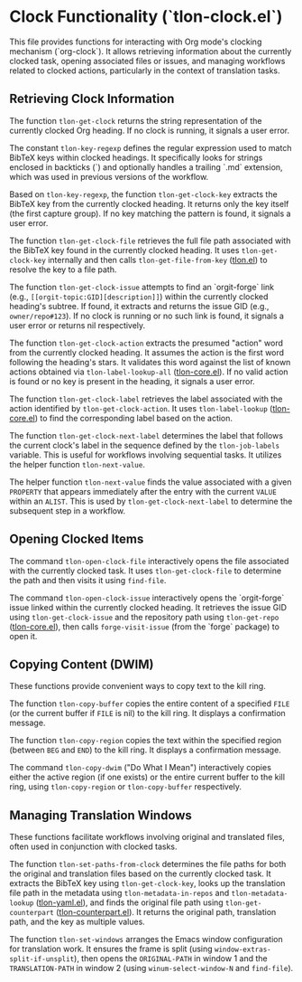 * Clock Functionality (`tlon-clock.el`)
:PROPERTIES:
:CUSTOM_ID: h:tlon-clock
:END:

This file provides functions for interacting with Org mode's clocking
mechanism (`org-clock`). It allows retrieving information about the
currently clocked task, opening associated files or issues, and managing
workflows related to clocked actions, particularly in the context of
translation tasks.

** Retrieving Clock Information
:PROPERTIES:
:CUSTOM_ID: h:tlon-clock-retrieving
:END:

#+findex: tlon-get-clock
The function ~tlon-get-clock~ returns the string representation of the
currently clocked Org heading. If no clock is running, it signals a
user error.

#+vindex: tlon-key-regexp
The constant ~tlon-key-regexp~ defines the regular expression used to
match BibTeX keys within clocked headings. It specifically looks for
strings enclosed in backticks (`) and optionally handles a trailing
`.md` extension, which was used in previous versions of the workflow.

#+findex: tlon-get-clock-key
Based on ~tlon-key-regexp~, the function ~tlon-get-clock-key~ extracts
the BibTeX key from the currently clocked heading. It returns only the
key itself (the first capture group). If no key matching the pattern is
found, it signals a user error.

#+findex: tlon-get-clock-file
The function ~tlon-get-clock-file~ retrieves the full file path
associated with the BibTeX key found in the currently clocked heading.
It uses ~tlon-get-clock-key~ internally and then calls
~tlon-get-file-from-key~ ([[h:tlon-main-files][tlon.el]]) to resolve the key to a file path.

#+findex: tlon-get-clock-issue
The function ~tlon-get-clock-issue~ attempts to find an `orgit-forge`
link (e.g., =[[orgit-topic:GID][description]]=) within the currently
clocked heading's subtree. If found, it extracts and returns the issue
GID (e.g., =owner/repo#123=). If no clock is running or no such link is
found, it signals a user error or returns nil respectively.

#+findex: tlon-get-clock-action
The function ~tlon-get-clock-action~ extracts the presumed "action"
word from the currently clocked heading. It assumes the action is the
first word following the heading's stars. It validates this word
against the list of known actions obtained via ~tlon-label-lookup-all~
([[h:tlon-core-lookups][tlon-core.el]]). If no valid action is found or no key is present in the
heading, it signals a user error.

#+findex: tlon-get-clock-label
The function ~tlon-get-clock-label~ retrieves the label associated with
the action identified by ~tlon-get-clock-action~. It uses
~tlon-label-lookup~ ([[h:tlon-core-lookups][tlon-core.el]]) to find the corresponding label based on the
action.

#+findex: tlon-get-clock-next-label
The function ~tlon-get-clock-next-label~ determines the label that
follows the current clock's label in the sequence defined by the
~tlon-job-labels~ variable. This is useful for workflows involving sequential
tasks. It utilizes the helper function ~tlon-next-value~.

#+findex: tlon-next-value
The helper function ~tlon-next-value~ finds the value associated with a
given =PROPERTY= that appears immediately after the entry with the
current =VALUE= within an =ALIST=. This is used by
~tlon-get-clock-next-label~ to determine the subsequent step in a
workflow.

** Opening Clocked Items
:PROPERTIES:
:CUSTOM_ID: h:tlon-clock-opening
:END:

#+findex: tlon-open-clock-file
The command ~tlon-open-clock-file~ interactively opens the file
associated with the currently clocked task. It uses ~tlon-get-clock-file~
to determine the path and then visits it using ~find-file~.

#+findex: tlon-open-clock-issue
The command ~tlon-open-clock-issue~ interactively opens the `orgit-forge`
issue linked within the currently clocked heading. It retrieves the
issue GID using ~tlon-get-clock-issue~ and the repository path using
~tlon-get-repo~ ([[h:tlon-core-repo][tlon-core.el]]), then calls ~forge-visit-issue~ (from the `forge`
package) to open it.

** Copying Content (DWIM)
:PROPERTIES:
:CUSTOM_ID: h:tlon-clock-copying
:END:

These functions provide convenient ways to copy text to the kill ring.

#+findex: tlon-copy-buffer
The function ~tlon-copy-buffer~ copies the entire content of a specified
=FILE= (or the current buffer if =FILE= is nil) to the kill ring. It
displays a confirmation message.

#+findex: tlon-copy-region
The function ~tlon-copy-region~ copies the text within the specified
region (between =BEG= and =END=) to the kill ring. It displays a
confirmation message.

#+findex: tlon-copy-dwim
The command ~tlon-copy-dwim~ ("Do What I Mean") interactively copies
either the active region (if one exists) or the entire current buffer
to the kill ring, using ~tlon-copy-region~ or ~tlon-copy-buffer~
respectively.

** Managing Translation Windows
:PROPERTIES:
:CUSTOM_ID: h:tlon-clock-translation
:END:

These functions facilitate workflows involving original and translated
files, often used in conjunction with clocked tasks.

#+findex: tlon-set-paths-from-clock
The function ~tlon-set-paths-from-clock~ determines the file paths for
both the original and translation files based on the currently clocked
task. It extracts the BibTeX key using ~tlon-get-clock-key~, looks up
the translation file path in the metadata using ~tlon-metadata-in-repos~
and ~tlon-metadata-lookup~ ([[h:tlon-yaml-metadata][tlon-yaml.el]]), and finds the original file path using
~tlon-get-counterpart~ ([[h:tlon-counterpart][tlon-counterpart.el]]). It returns the original path,
translation path, and the key as multiple values.

#+findex: tlon-set-windows
The function ~tlon-set-windows~ arranges the Emacs window configuration
for translation work. It ensures the frame is split (using
~window-extras-split-if-unsplit~), then opens the =ORIGINAL-PATH= in
window 1 and the =TRANSLATION-PATH= in window 2 (using ~winum-select-window-N~
and ~find-file~).
